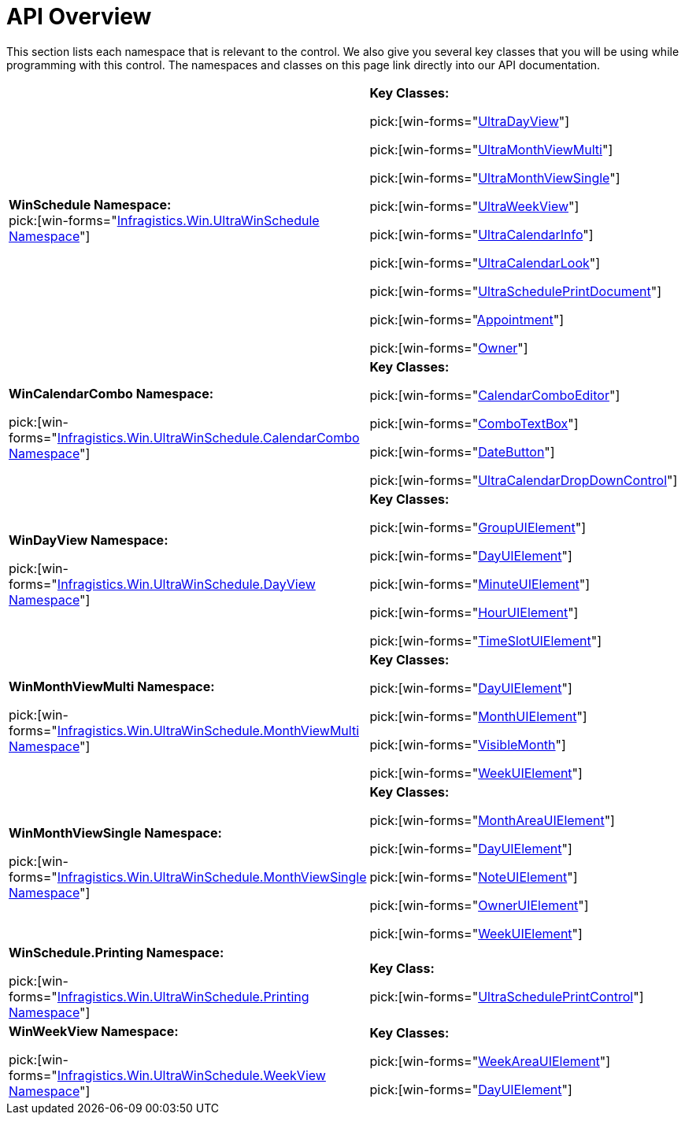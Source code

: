 ﻿////
|metadata|
{
    "name": "winschedule-api-overview",
    "controlName": ["WinSchedule"],
    "tags": ["API"],
    "guid": "{D7A35862-196A-4384-8E4D-FE8B3F1D1575}",
    "buildFlags": [],
    "createdOn": "0001-01-01T00:00:00Z"
}
|metadata|
////

= API Overview

This section lists each namespace that is relevant to the control. We also give you several key classes that you will be using while programming with this control. The namespaces and classes on this page link directly into our API documentation.

[cols="a,a"]
|====
|*WinSchedule Namespace:* +
pick:[win-forms="link:{ApiPlatform}win.ultrawinschedule{ApiVersion}~infragistics.win.ultrawinschedule_namespace.html[Infragistics.Win.UltraWinSchedule Namespace]"]
|*Key Classes:* 

pick:[win-forms="link:{ApiPlatform}win.ultrawinschedule{ApiVersion}~infragistics.win.ultrawinschedule.ultradayview.html[UltraDayView]"] 

pick:[win-forms="link:{ApiPlatform}win.ultrawinschedule{ApiVersion}~infragistics.win.ultrawinschedule.ultramonthviewmulti.html[UltraMonthViewMulti]"] 

pick:[win-forms="link:{ApiPlatform}win.ultrawinschedule{ApiVersion}~infragistics.win.ultrawinschedule.ultramonthviewsingle.html[UltraMonthViewSingle]"] 

pick:[win-forms="link:{ApiPlatform}win.ultrawinschedule{ApiVersion}~infragistics.win.ultrawinschedule.ultraweekview.html[UltraWeekView]"] 

pick:[win-forms="link:{ApiPlatform}win.ultrawinschedule{ApiVersion}~infragistics.win.ultrawinschedule.ultracalendarinfo.html[UltraCalendarInfo]"] 

pick:[win-forms="link:{ApiPlatform}win.ultrawinschedule{ApiVersion}~infragistics.win.ultrawinschedule.ultracalendarlook.html[UltraCalendarLook]"] 

pick:[win-forms="link:{ApiPlatform}win.ultrawinschedule{ApiVersion}~infragistics.win.ultrawinschedule.ultrascheduleprintdocument.html[UltraSchedulePrintDocument]"] 

pick:[win-forms="link:{ApiPlatform}win.ultrawinschedule{ApiVersion}~infragistics.win.ultrawinschedule.appointment.html[Appointment]"] 

pick:[win-forms="link:{ApiPlatform}win.ultrawinschedule{ApiVersion}~infragistics.win.ultrawinschedule.owner.html[Owner]"]

|*WinCalendarCombo Namespace:* 

pick:[win-forms="link:{ApiPlatform}win.ultrawinschedule{ApiVersion}~infragistics.win.ultrawinschedule.calendarcombo_namespace.html[Infragistics.Win.UltraWinSchedule.CalendarCombo Namespace]"]
|*Key Classes:* 

pick:[win-forms="link:{ApiPlatform}win.ultrawinschedule{ApiVersion}~infragistics.win.ultrawinschedule.calendarcombo.calendarcomboeditor.html[CalendarComboEditor]"] 

pick:[win-forms="link:{ApiPlatform}win.ultrawinschedule{ApiVersion}~infragistics.win.ultrawinschedule.calendarcombo.combotextbox.html[ComboTextBox]"] 

pick:[win-forms="link:{ApiPlatform}win.ultrawinschedule{ApiVersion}~infragistics.win.ultrawinschedule.calendarcombo.datebutton.html[DateButton]"] 

pick:[win-forms="link:{ApiPlatform}win.ultrawinschedule{ApiVersion}~infragistics.win.ultrawinschedule.calendarcombo.ultracalendardropdowncontrol.html[UltraCalendarDropDownControl]"]

|*WinDayView Namespace:* 

pick:[win-forms="link:{ApiPlatform}win.ultrawinschedule{ApiVersion}~infragistics.win.ultrawinschedule.dayview_namespace.html[Infragistics.Win.UltraWinSchedule.DayView Namespace]"]
|*Key Classes:* 

pick:[win-forms="link:{ApiPlatform}win.ultrawinschedule{ApiVersion}~infragistics.win.ultrawinschedule.dayview.groupuielement.html[GroupUIElement]"] 

pick:[win-forms="link:{ApiPlatform}win.ultrawinschedule{ApiVersion}~infragistics.win.ultrawinschedule.dayview.dayuielement.html[DayUIElement]"] 

pick:[win-forms="link:{ApiPlatform}win.ultrawinschedule{ApiVersion}~infragistics.win.ultrawinschedule.dayview.minuteuielement.html[MinuteUIElement]"] 

pick:[win-forms="link:{ApiPlatform}win.ultrawinschedule{ApiVersion}~infragistics.win.ultrawinschedule.dayview.houruielement.html[HourUIElement]"] 

pick:[win-forms="link:{ApiPlatform}win.ultrawinschedule{ApiVersion}~infragistics.win.ultrawinschedule.dayview.timeslotuielement.html[TimeSlotUIElement]"]

|*WinMonthViewMulti Namespace:* 

pick:[win-forms="link:{ApiPlatform}win.ultrawinschedule{ApiVersion}~infragistics.win.ultrawinschedule.monthviewmulti_namespace.html[Infragistics.Win.UltraWinSchedule.MonthViewMulti Namespace]"]
|*Key Classes:* 

pick:[win-forms="link:{ApiPlatform}win.ultrawinschedule{ApiVersion}~infragistics.win.ultrawinschedule.monthviewmulti.dayuielement.html[DayUIElement]"] 

pick:[win-forms="link:{ApiPlatform}win.ultrawinschedule{ApiVersion}~infragistics.win.ultrawinschedule.monthviewmulti.monthuielement.html[MonthUIElement]"] 

pick:[win-forms="link:{ApiPlatform}win.ultrawinschedule{ApiVersion}~infragistics.win.ultrawinschedule.monthviewmulti.visiblemonth.html[VisibleMonth]"] 

pick:[win-forms="link:{ApiPlatform}win.ultrawinschedule{ApiVersion}~infragistics.win.ultrawinschedule.monthviewmulti.weekuielement.html[WeekUIElement]"]

|*WinMonthViewSingle Namespace:* 

pick:[win-forms="link:{ApiPlatform}win.ultrawinschedule{ApiVersion}~infragistics.win.ultrawinschedule.monthviewsingle_namespace.html[Infragistics.Win.UltraWinSchedule.MonthViewSingle Namespace]"]
|*Key Classes:* 

pick:[win-forms="link:{ApiPlatform}win.ultrawinschedule{ApiVersion}~infragistics.win.ultrawinschedule.monthviewsingle.monthareauielement.html[MonthAreaUIElement]"] 

pick:[win-forms="link:{ApiPlatform}win.ultrawinschedule{ApiVersion}~infragistics.win.ultrawinschedule.monthviewsingle.dayuielement.html[DayUIElement]"] 

pick:[win-forms="link:{ApiPlatform}win.ultrawinschedule{ApiVersion}~infragistics.win.ultrawinschedule.monthviewsingle.noteuielement.html[NoteUIElement]"] 

pick:[win-forms="link:{ApiPlatform}win.ultrawinschedule{ApiVersion}~infragistics.win.ultrawinschedule.monthviewsingle.owneruielement.html[OwnerUIElement]"] 

pick:[win-forms="link:{ApiPlatform}win.ultrawinschedule{ApiVersion}~infragistics.win.ultrawinschedule.monthviewsingle.weekuielement.html[WeekUIElement]"]

|*WinSchedule.Printing Namespace:* 

pick:[win-forms="link:{ApiPlatform}win.ultrawinschedule{ApiVersion}~infragistics.win.ultrawinschedule.printing_namespace.html[Infragistics.Win.UltraWinSchedule.Printing Namespace]"]
|*Key Class:* 

pick:[win-forms="link:{ApiPlatform}win.ultrawinschedule{ApiVersion}~infragistics.win.ultrawinschedule.printing.ultrascheduleprintcontrol.html[UltraSchedulePrintControl]"]

|*WinWeekView Namespace:* 

pick:[win-forms="link:{ApiPlatform}win.ultrawinschedule{ApiVersion}~infragistics.win.ultrawinschedule.weekview_namespace.html[Infragistics.Win.UltraWinSchedule.WeekView Namespace]"]
|*Key Classes:* 

pick:[win-forms="link:{ApiPlatform}win.ultrawinschedule{ApiVersion}~infragistics.win.ultrawinschedule.weekview.weekareauielement.html[WeekAreaUIElement]"] 

pick:[win-forms="link:{ApiPlatform}win.ultrawinschedule{ApiVersion}~infragistics.win.ultrawinschedule.weekview.dayuielement.html[DayUIElement]"]

|====